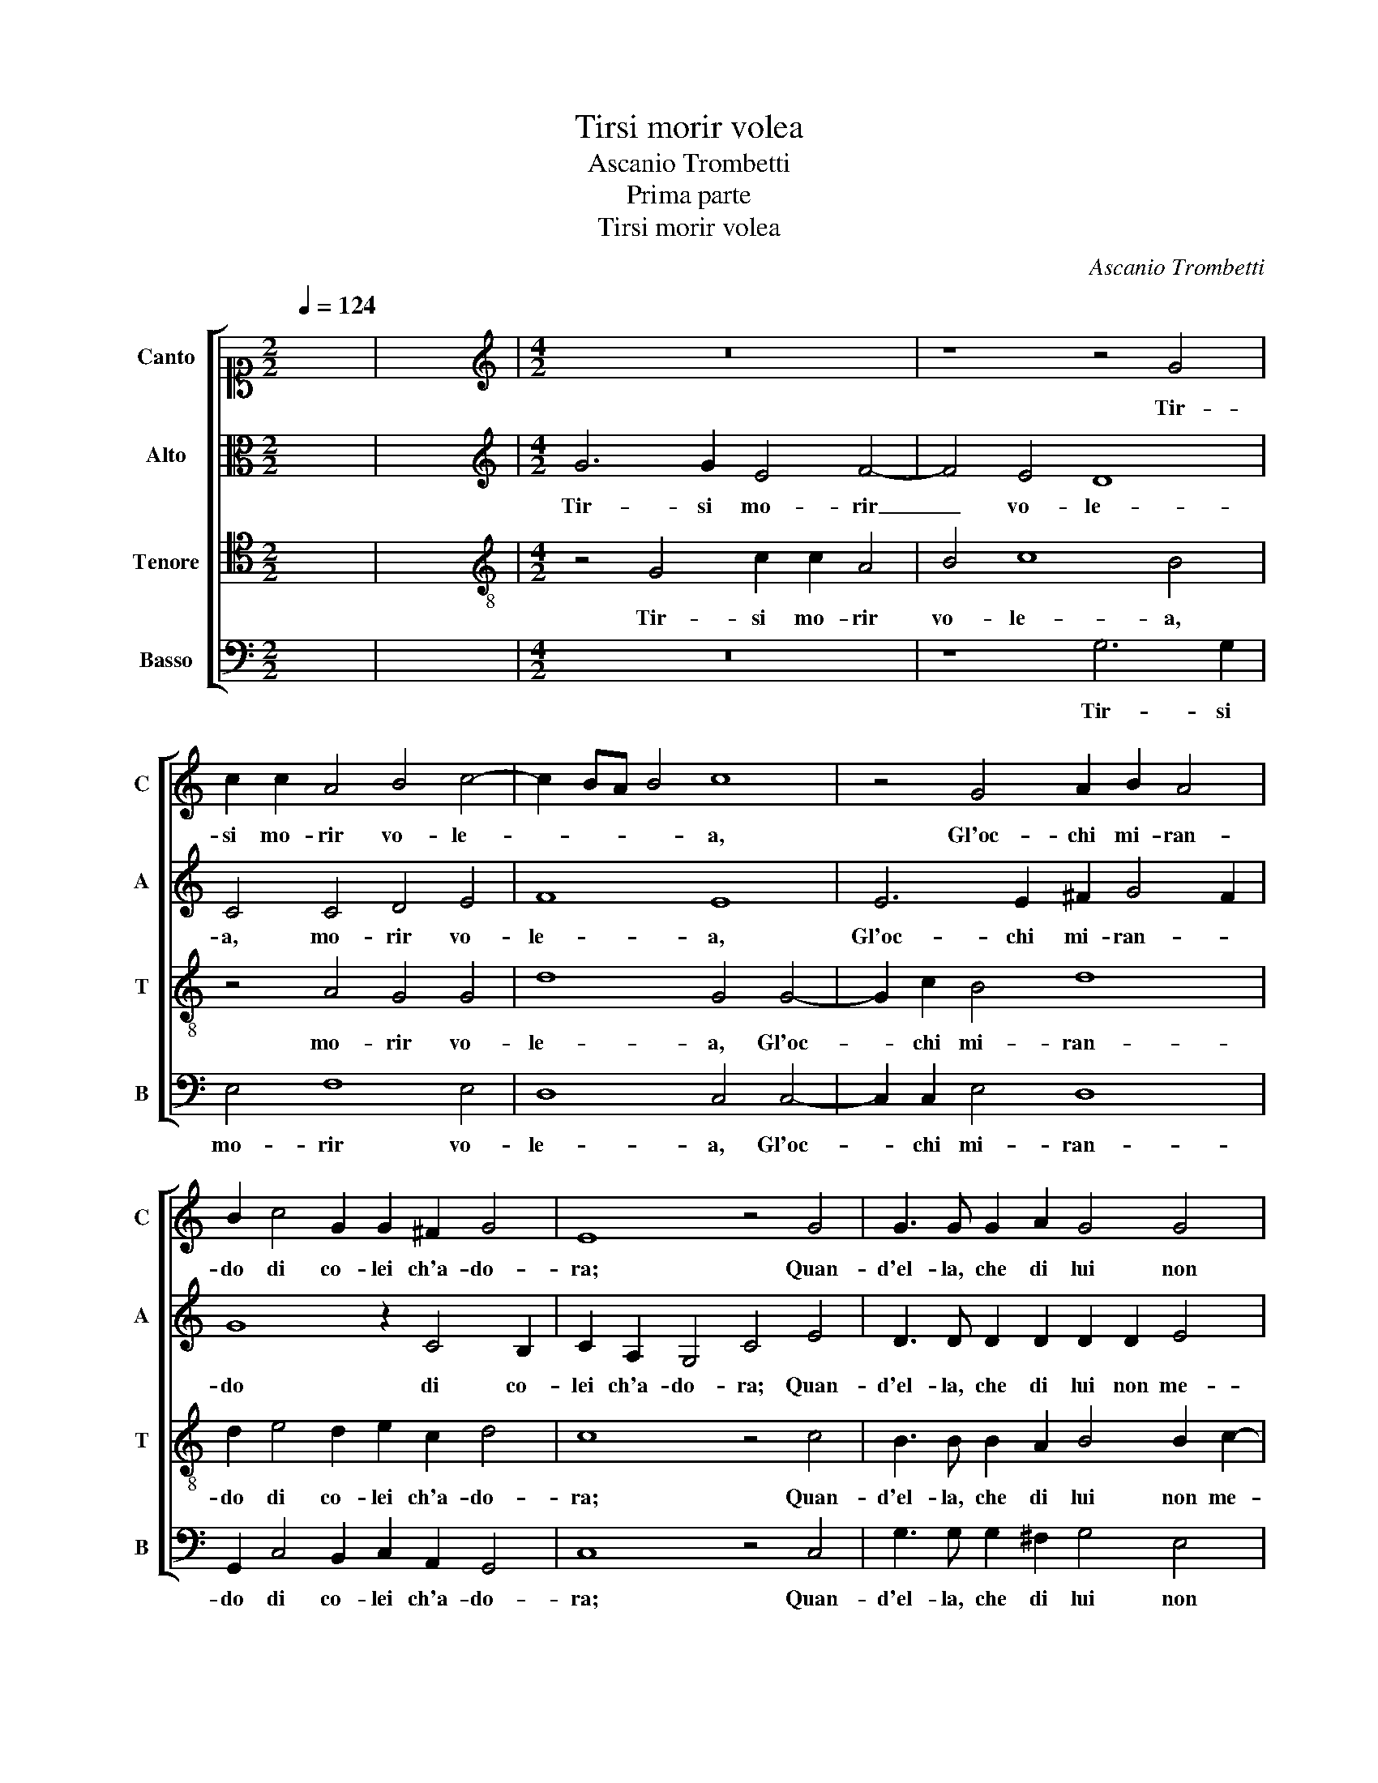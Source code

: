 X:1
T:Tirsi morir volea
T:Ascanio Trombetti
T:Prima parte
T:Tirsi morir volea
C:Ascanio Trombetti
%%score [ 1 2 3 4 ]
L:1/8
Q:1/4=124
M:2/2
K:C
V:1 alto1 nm="Canto" snm="C"
V:2 alto nm="Alto" snm="A"
V:3 tenor nm="Tenore" snm="T"
V:4 bass nm="Basso" snm="B"
V:1
 x8 | x8 |[M:4/2][K:treble] z16 | z8 z4 G4 | c2 c2 A4 B4 c4- | c2 BA B4 c8 | z4 G4 A2 B2 A4 | %7
w: |||Tir-|si mo- rir vo- le-|* * * * a,|Gl'oc- chi mi- ran-|
 B2 c4 G2 G2 ^F2 G4 | E8 z4 G4 | G3 G G2 A2 G4 G4 | A4 B4 c6 BA | B2 c4 B2 c4 G4 | A4 G2 c2 c4 c4 | %13
w: do di co- lei ch'a- do-|ra; Quan-|d'el- la, che di lui non|me- no ar- de- * *|* * * a, Gli|dis- se, Gli dis- se:|
 z4 B8 A4- | A4 G4 ^F8 | ^F4 z4 z4 d4 | d4 B4 B8- | B4 B4 z8 | z4 E4 F6 G2 | A4 z2 A2 F4 E4 | z16 | %21
w: "Oi- me,|_ ben mi-|o, "Oi-|me, ben mi-|* o,|Deh, non mo-|rir an- co- ra,||
 z8 z4 z2 A2 | G4 ^F2 G4 B2 cB c2- | c2 B2 A4 G2 D2 E4 | D4 z2 E2 G4 E2 c2- | c2 d2 cd c4 B2 A4 | %26
w: Che|te- co bra- mo di mo- rir|_ an- ch'i- o, an- ch'i-|o, Che te- co bra-|* mo di mo- rir an- ch'i-|
 !fermata!B16 ||[Q:1/4=108]"^Seconda parte" G4 c8 B4 | A2 B2 G8 ^F4 | z8 z2 G3 G E2 | %30
w: o."|Fre- nò Tir-|si il de- si- o,|Ch'heb- be di|
 F2 G2 C2 c2 A2 G2 F4 | E4 z2 c2 A2 G2 A4 | G2 E4 E2 ^F2 G4 F2 | G8 z2 C2 F3 F | %34
w: pur sua vi- ta al- lor fi- ni-|re; E sen- tia mor-|te, E sen- tia mor- *|te il non po-|
 E2 E2 D4 E4 z2 G2 | ^F4 F2 F4 G2 A4 | A8 B4 B4 | c8 B8 | z8 z4 z2 A2- | AA B2 GE A4 G2 A2 A2 | %40
w: ter mo- ri- re. E|men- tre il guar- do pur|fi- so te-|ne- a|Ne'|_ be- gl'oc- chi di- vi- * ni Il|
 B3 B B2 A2 B4 A4 | z2 A3 G F2 A3 G/F/ G4 | A2 c3 B A2 G4 F4 | z2 G2 G2 F2 E4 E4 | E8 z8 | %45
w: net- ta- re a- mo- ro- so|in- di be- ve- * * *|a, in- di be- ve- a,|La bel- la Nin- fa|sua,|
 z2 E2 F2 D2 E4 E2 A2 | B2 c3 A c2 B4 c4 | z2 A2 G2 A3 F A2 G4 | C4 c8 A4 | z8 z4 ^G4 | %50
w: che già vi- ci- ni Sen-|tia i mes- si d'A- mo- re,|Sen- tia i mes- si d'A- mo-|re, Dis- se,|con|
 ^G4 A4 ^F6 F2 | ^F4 E4 F6 F2 | ^F4 G2 G2 A4 c2 BA | ^G2 G2 A8 G4 | z4 z2 E2 C4 B,4 | z8 z2 A4 G2 | %56
w: oc- chi lan- gui-|di e tre- man- ti:|"Mo- ri, cor mio, "Mo- ri, cor|mio, ch'io mo- ro,|ch'io mo- ro."|Cui ri-|
 F4 F2 E2 D4 C4 | z8 z2 G2 A3 G | F2 D2 G8 C2 G2 | A3 G F2 D2 G8 | !fermata!G16 ||[Q:1/4=96] z16 | %62
w: spo- se il Pa- sto- re:|"Ed io, mia|vi- ta, mo- ro, "Ed|io, mia vi- ta, mo-|ro."||
 c4 c2 A2 B4 c4 | z4 z2 G2 F3 F E2 E2 | D3 EFGAFGE G4 FE | ^F4 G4 z8 | z4 z2 A2 B3 B c2 c2 | %67
w: Co- si mo- ri- ro|i for- tu- na- ti a-|man- * * * * * * * * * *|* ti,|i for- tu- na- ti a-|
 d4 G4 z4 G4 | A4 A2 A4 G2 ^F4- | F4 ^F4 z4 D4 | E4 E2 E4 D2 ^C4- | C4 ^C4 z2 D2 E2 ^F2 | %72
w: man- ti, Di|mor- te si so- a-|* ve, Di|mor- te si so- a-|* ve e si gra-|
 G4 ^F2 A2 ^G2 A2 B4 | A6 A2 G2 A3 B c2 | d2 B2 d6 A2 c4- | c2 BA B4 c4 z2 A2 | %76
w: di- ta, e si gra- di-|ta, Che per an- co mo-|rir tor- nar in vi-|* * * * ta, Che|
 B2 c3 B e2 d2 B2 d2 c2 | B4 A2 A2 c8 | B4 z4 z8 | z2 G2 d4 A4 A4- | A4 G4 z4 z2 A2 | %81
w: per an- co mo- rir tor- nar in|vi- ta, in vi-|ta,|tor- nar in vi-|* ta, Che|
 B2 c3 B e2 d2 B2 d2 c2 | B4 A2 A2 c8 | B2 G2 B2 G2 c3 B A4 | !fermata!G16 |] %85
w: per an- co mo- rir tor- nar in|vi- ta, in vi-|ta, tor- nar in vi- * *|ta.|
V:2
 x8 | x8 |[M:4/2][K:treble] G6 G2 E4 F4- | F4 E4 D8 | C4 C4 D4 E4 | F8 E8 | E6 E2 ^F2 G4 F2 | %7
w: ||Tir- si mo- rir|_ vo- le-|a, mo- rir vo-|le- a,|Gl'oc- chi mi- ran- *|
 G8 z2 C4 B,2 | C2 A,2 G,4 C4 E4 | D3 D D2 D2 D2 D2 E4 | C4 G6 FE F4 | G12 E4 | F4 E4 z8 | %13
w: do di co-|lei ch'a- do- ra; Quan-|d'el- la, che di lui non me-|no ar- de- * * *|a, Gli|dis- se:|
 z4 G8 ^F4- | F4 E4 ^D8 | ^D4 z4 G8 | ^F4 E4 ^D8 | ^D4 E4 F6 G2 | A4 z4 z2 A,2 D4- | %19
w: "Oi- me,|_ ben mi-|o, "Oi-|me, ben mi-|o, Deh, non mo-|rir an- co-|
 D4 ^C2 C2 D4 C4 | z4 z2 E2 G4 E2 C2- | C2 D2 CD C4 B,2 A,4 | B,2 B,2 D2 B,4 E4 C2 | %23
w: * ra, an- co- ra,|Che te- co bra-|* mo di mo- rir an- ch'i-|o, Che te- co bra- mo|
 FE G2 EF E2 E2 D4 C2 | D2 A,2 C4 D2 E4 G2 | FG A4 G2 ^F2 G4 F2 | G16 || z4 G4 G4 D4 | %28
w: di mo- rir, di mo- rir an- ch'i- *|o, Che te- co bra- mo|di mo- rir an- ch'i- * *|o."|Fre- nò Tir-|
 D2 D2 E4 A,4 z2 D2- | DD E2 D2 C2 D4 E2 C2- | C2 G,2 A,3 G,A,B, C4 B,2 | C2 E4 E2 ^F2 G4 F2 | %32
w: si il de- si- o, Ch'heb-|* be di pur sua vi- ta al- lor|_ fi- ni- * * * * *|re; E sen- tia mor- *|
 G8 z8 | z2 D2 E3 E F4 C2 D2- | DC C4 B,2 C4 z2 E2 | D4 D2 D4 E2 F4 | F6 F2 D4 G4- | G2 FE F4 G8 | %38
w: te|il non po- ter mo- ri-|* * * * re. E|men- tre il guar- do pur|fi- so te- ne-|* * * * a|
 z16 | ^F3 F G2 EC D4 E2 F2 | G3 G G2 E2 G4 D4 | z4 F3 E D2 F4 E2 | F2 F2 F2 C2 C4 C4 | %43
w: |Ne' be- gl'oc- chi di- vi- ni Il|net- ta- re a- mo- ro- so|in- di be- ve- *|a, in- di be- ve- a,|
 z2 E4 D4 C2 B,2 B,2 | ^C6 C2 D2 D2 C4 | ^C2 C2 D2 D2 C4 C4 | z8 z2 D2 E4 | F2 FF E2 C2 z4 C4- | %48
w: La bel- la Nin- fa|sua, che già vi- ci-|ni, che già vi- ci- ni|Sen- tia i|mes- si d'A- mo- re, Dis-|
 C4 A,4 z8 | z4 F4 E8 | E4 E8 ^D4 | ^C4 B,4 C6 C2 | D4 C2 B,2 A,2 E4 GD | E2 E2 A,4 E4 z2 E2 | %54
w: * se,|con oc-|chi lan- gui-|di e tre- man- ti:|"Mo- ri, cor mio, "Mo- ri, cor|mio, ch'io mo- ro, ch'io|
 C4 B,2 B,4 A,4 !fermata!^G,2 | z4 E4 D2 C2 A,B, C2- | C2 B,2 C4 z4 z2 E2 | F3 E D2 E2 D4 E2 E2 | %58
w: mo- ro, ch'io mo- ro."|Cui ri- spo- se il Pa- sto-|* * re: "Ed|io, mia vi- ta, mo- ro, "Ed|
 F3 E D2 E2 D4 E4 | z2 E2 F3 E D2 C2 B,4 | C16 || C4 C2 F2 G4 C4 | z2 G2 G2 F2 D4 E4 | %63
w: io, mia vi- ta, mo- ro,|"Ed io, mia vi- ta, mo-|ro."|Co- si mo- ri- ro,|Co- si mo- ri- ro|
 z2 E2 D3 D C4 B,2 C2- | C2 B,2 z2 D2 C3 C B,2 B,2 | A,4 D2 D2 E3 E ^F2 F2 | G4 D2 D2 D3 D E2 E2 | %67
w: i for- tu- na- ti a- man-|* ti, i for- tu- na- ti a-|man- ti, i for- tu- na- ti a-|man- ti, i for- tu- na- ti a-|
 G4 E4 z4 D4 | F4 F2 F4 D2 D4- | D4 D4 z4 A,4 | C4 C2 C4 A,2 A,4- | A,4 A,4 z2 A,2 A,2 A,2 | %72
w: man- ti, Di|mor- te si so- a-|* ve, Di|mor- te si so- a-|* ve e si gra-|
 E4 A,2 F2 E2 D2 D4 | D8 z2 D2 C2 C2- | CB, E2 D2 G2 F4 E4 | F4 D2 F2 G2 A3 G E2 | %76
w: di- ta, e si gra- di-|ta, Che per an-|* co mo- rir tor- nar in|vi- ta, Che per an- co mo-|
 G4 z2 E2 G2 G2 ^F2 G2 | z2 D2 F2 F2 E4 ^F4 | G4 z4 z2 D2 C2 C2- | CB, E2 D2 G2 F4 E4 | %80
w: rir tor- nar in vi- ta,|Che per an- co mo-|rir, Che per an-|* co mo- rir tor- nar in|
 F4 D2 D2 G2 A3 G E2 | G4 z2 E2 G2 G2 ^F2 G2 | z2 D2 F2 F2 E4 ^F4 | G2 D2 G2 E2 G2 G2 F4 | E16 |] %85
w: vi- ta, Che per an- co mo-|rir tor- nar in vi- ta,|tor- nar in vi- *|ta, tor- nar, tor- nar in vi-|ta.|
V:3
 x8 | x8 |[M:4/2][K:treble-8] z4 G4 c2 c2 A4 | B4 c8 B4 | z4 A4 G4 G4 | d8 G4 G4- | G2 c2 B4 d8 | %7
w: ||Tir- si mo- rir|vo- le- a,|mo- rir vo-|le- a, Gl'oc-|* chi mi- ran-|
 d2 e4 d2 e2 c2 d4 | c8 z4 c4 | B3 B B2 A2 B4 B2 c2- | c2 A2 e8 d2 c2 | d2 e2 d4 c4 c4 | %12
w: do di co- lei ch'a- do-|ra; Quan-|d'el- la, che di lui non me-|* no ar- de- * *|* * * a, Gli|
 c4 c2 G2 A4 G4 | z8 d8 | d4 B4 B8 | B4 z4 B8 | A4 G4 ^F8 | ^F4 G4 A6 B2 | c4 z2 c2 A6 G2 | %19
w: dis- se, Gli dis- se:|"Oi-|me, ben mi-|o, "Oi-|me, ben mi-|o, Deh, non mo-|rir, Deh, non mo-|
 F4 z2 E2 D4 A4 | z2 A2 c4 G2 G4 G2 | AG A4 G2 ^F2 G4 F2 | G4 z2 E2 G4 E2 A2- | A2 G2 cd c4 B2 A4 | %24
w: rir an- co- ra,|Che te- co bra- mo|di mo- rir an- ch'i- * *|o, Che te- co bra-|* mo di mo- rir an- ch'i-|
 D2 ^F2 G4 G2 G4 G2 | Ac A4 c2 d8 | d16 || z4 e4 d8 | z2 G2 B2 ^c2 d4 A4 | z2 B3 B G2 A2 B2 c2 G2 | %30
w: o, Che te- co bra- mo|di mo- rir an- ch'i-|o."|Fre- nò|Tir- si il de- si- o,|Ch'heb- be di pur sua vi- ta al-|
 c8 c4 d4 | G8 z8 | z4 C4 c2 B2 c4 | B4 z2 c2 A3 A A2 A2 | G4 G4 z4 c4 | A4 A2 A4 B2 c4 | %36
w: lor fi- ni-|re;|E sen- tia mor-|te il non po- ter mo-|ri- re. E|men- tre il guar- do pur|
 c8 B4 d4 | c8 d4 z2 d2- | dd e2 cA d4 c2 d4 | d3 d e2 cA B4 A4 | z4 z2 ^c2 d3 d d2 A2 | %41
w: fi- so te-|ne- a Ne'|_ be- gl'oc- chi di- vi- * ni,|Ne' be- gl'oc- chi di- vi- ni|Il net- ta- re a- mo-|
 A4 A4 z4 z2 c2- | cB A2 A3 G/F/ G4 A4 | z2 c4 A2 ^G2 A4 G2 | A8 z8 | z2 A2 d2 _B2 A4 A2 e2 | %46
w: ro- so in-|* di be- ve- * * * a,|La bel- la Nin- fa|sua,|che già vi- ci- ni Sen-|
 e4 c2 cc d2 G2 z2 G2 | A4 c2 cA d2 c2 z4 | A6 B2 c8 | A4 z2 d2 c4 B2 A2 | B4 c4 B6 B2 | %51
w: tia i mes- si d'A- mo- re, Sen-|tia i mes- si d'A- mo- re,|Dis- * *|se, con oc- * *|* chi lan- gui-|
 ^A4 B4 A6 A2 | z8 c4 c2 d2 | B4 z2 d2 c4 B2 B2- | B2 A4 ^G2 z8 | z2 c4 B2 A4 c2 G2 | %56
w: di e tre- man- ti:|"Mo- ri, cor|mio, ch'io mo- ro, ch'io|_ mo- ro."|Cui ri- spo- se il Pa-|
 d4 G4 z4 z2 c2 | d3 c B2 c2 B4 c2 c2 | d3 c B2 c2 B4 c4 | z2 c2 A2 F2 G2 E2 D4 | E16 || %61
w: sto- re: "Ed|io, mia vi- ta, mo- ro, "Ed|io, mia vi- ta, mo- ro,|"Ed io, mia vi- ta, mo-|ro."|
 A4 A2 d2 c4 A4 | z2 e2 e2 c2 B4 G4 | z2 c2 _B3 B A2 A2 G4- | G4 A4 z8 | z2 A2 B3 B c2 c2 d4 | %66
w: Co- si mo- ri- ro,|Co- si mo- ri- ro|i for- tu- na- ti a- man-|* ti,|i for- tu- na- ti a- man-|
 G2 c2 A3 A G6 A2 | B4 c4 z4 B4 | c4 c2 c4 _B2 A4- | A4 A4 z4 ^F4 | G4 G2 G4 F2 E4- | %71
w: ti, i for- tu- na- ti a-|man- ti, Di|mor- te si so- a-|* ve, Di|mor- te si so- a-|
 E4 E4 z4 z2 d2 | c2 B2 d3 c B2 A2 G4 | D4 z2 D2 E2 F3 E A2 | G6 B2 d4 A4 | d8 c8 | %76
w: * ve e|si gra- di- * * * *|ta, Che per an- co mo-|rir tor- nar in|vi- ta,|
 z2 e2 d2 c3 B e2 d2 e2 | d4 d4 c4 A4 | z4 A4 G2 A3 B c2 | d2 B4 d4 A2 c4- | c2 BA B4 c8 | %81
w: Che per an- co mo- rir tor-|nar in vi- ta,|Che per an- co mo-|rir tor- nar in vi-|* * * * ta,|
 z2 e2 d2 c3 B e2 d2 e2 | d4 d4 c4 A4 | z2 B2 d2 c3 d e2 c4 | c16 |] %85
w: Che per an- co mo- rir tor-|nar in vi- ta,|tor- nar in _ _ vi-|ta.|
V:4
 x8 | x8 |[M:4/2] z16 | z8 G,6 G,2 | E,4 F,8 E,4 | D,8 C,4 C,4- | C,2 C,2 E,4 D,8 | %7
w: |||Tir- si|mo- rir vo-|le- a, Gl'oc-|* chi mi- ran-|
 G,,2 C,4 B,,2 C,2 A,,2 G,,4 | C,8 z4 C,4 | G,3 G, G,2 ^F,2 G,4 E,4 | F,4 G,4 A,8 | G,8 z4 C,4 | %12
w: do di co- lei ch'a- do-|ra; Quan-|d'el- la, che di lui non|me- no ar- de-|a, Gli|
 F,4 C,2 E,2 F,4 C,4 | z4 G,,8 D,4- | D,4 E,4 B,,8 | B,,4 z4 G,,8 | D,4 E,4 B,,8 | %17
w: dis- se, Gli dis- se:|"Oi- me,|_ ben mi-|o, "Oi-|me, ben mi-|
 B,,4 E,4 D,6 G,2 | F,4 z2 C,2 D,8 | A,,8 z8 | z2 D,2 C,4 B,,2 C,4 E,2 | F,E, F,4 E,2 D,4 D,4 | %22
w: o, Deh, non mo-|rir an- co-|ra,|Che te- co bra- mo|di mo- rir an- ch'i- o,|
 z16 | z16 | z2 D,2 C,4 B,,2 C,4 E,2 | F,E, F,4 E,2 D,8 | G,,16 || z4 C,4 G,4 G,4 | %28
w: ||Che te- co bra- mo|di mo- rir an- ch'i-|o."|Fre- nò Tir-|
 ^F,2 G,2 E,4 D,8 | z2 G,3 G, E,2 F,2 G,2 C,3 B,, | A,,2 E,2 F,6 E,2 D,4 | C,8 z8 | %32
w: si il de- si- o,|Ch'heb- be di pur sua vi- *|* ta al- lor fi- ni-|re;|
 z4 z2 C2 A,2 G,2 A,4 | G,4 z2 C,2 F,3 F, F,2 D,2 | E,3 F, G,4 C,4 z2 C,2 | D,4 D,2 D,4 G,2 F,4 | %36
w: E sen- tia mor-|te il non po- ter mo-|ri- * * re. E|men- tre il guar- do pur|
 F,8 G,4 G,4 | A,8 G,8 | G,3 G, A,2 F,D, E,4 D,4 | z16 | z4 z2 A,2 G,3 G, G,2 F,2 | D,4 D,4 z8 | %42
w: fi- so te-|ne- a|Ne' be- gl'oc- chi di- vi- ni||Il net- ta- re a- mo-|ro- so|
 F,3 E, D,2 F,4 E,2 F,4 | z2 C,2 C,2 D,2 E,6 E,2 | A,,4 z2 A,2 _B,2 G,2 A,4 | A,4 z4 z4 z2 A,2 | %46
w: in- di be- ve- * a,|La bel- la Nin- fa|sua, che già vi- ci-|ni Sen-|
 ^G,2 A,3 F, A,2 =G,4 C,4 | z2 D,2 E,2 F,3 D, F,2 E,4 | F,8 F,8- | F,4 D,4 z4 E,4 | %50
w: tia i mes- si d'A- mo- re,|Sen- tia i mes- si d'A- mo-|re, Dis-|* se, con|
 E,4 A,,4 B,,6 B,,2 | ^F,4 G,4 F,6 F,2 | z8 z2 A,4 G,F, | E,4 z2 F,2 E,8- | E,4 E,4 z8 | %55
w: oc- chi lan- gui-|di e tre- man- ti:|"Mo- ri, cor|mio, ch'io mo-|* ro."|
 z2 A,4 G,2 F,4 F,2 E,2 | D,4 C,4 z2 G,2 A,3 G, | F,2 D,2 G,8 C,4 | z16 | %59
w: Cui ri- spo- se il Pa-|sto- re: "Ed io, mia|vi- ta, mo- ro,||
 z2 C,2 D,3 C, B,,2 C,2 G,,4 | C,16 || F,4 F,2 D,2 E,4 F,4 | z2 C,2 C,2 F,2 G,4 C,4 | z16 | %64
w: "Ed io, mia vi- ta, mo-|ro."|Co- si mo- ri- ro,|Co- si mo- ri- ro||
 z2 G,2 F,3 F, E,2 E,2 D,4- | D,4 G,,4 z4 z2 D,2 | E,3 E, ^F,2 F,2 G,4 C,4 | z8 z4 G,4 | %68
w: i for- tu- na- ti a- man-|* ti, i|for- tu- na- ti a- man- ti,|Di|
 F,4 F,2 F,4 G,2 D,4- | D,4 D,4 z4 D,4 | C,4 C,2 C,4 D,2 A,,4- | A,,4 A,,4 z2 D,2 ^C,2 D,2 | %72
w: mor- te si so- a-|* ve, Di|mor- te si so- a-|* ve e si gra-|
 E,4 D,2 D,2 E,2 ^F,2 G,4- | G,4 ^F,4 z8 | z16 | z4 z2 D,2 E,2 F,3 E, A,2 | G,12 z2 E,2 | %77
w: di- ta, e si gra- di-|* ta,||Che per an- co mo-|rir tor-|
 G,4 D,4 A,8 | G,4 z2 D,2 E,2 F,3 E, A,2 | G,4 G,,4 D,4 A,,4 | D,4 D,2 D,2 E,2 F,3 E, A,2 | %81
w: nar in vi-|ta, Che per an- co mo-|rir tor- nar in|vi- ta, Che per an- co mo-|
 G,12 z2 E,2 | G,4 D,4 A,8 | G,6 C,2 E,2 C,2 F,4 | C,16 |] %85
w: rir tor-|nar in vi-|ta, tor- nar in vi-|ta.|

